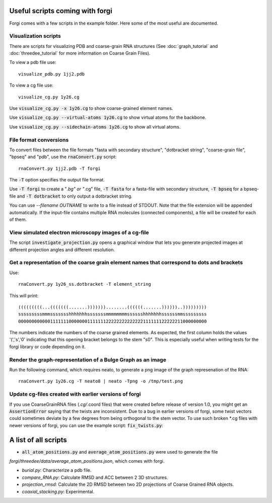 .. _forgi_scripts_tutorial:

Useful scripts coming with forgi
================================

Forgi comes with a few scripts in the example folder.
Here some of the most useful are documented.

Visualization scripts
~~~~~~~~~~~~~~~~~~~~~

There are scripts for visualizing PDB and coarse-grain RNA structures
(See :doc:`graph_tutorial` and :doc:`threedee_tutorial`
for more information on Coarse Grain Files).

To view a pdb file use::

    visualize_pdb.py 1jj2.pdb

To view a cg file use::

    visualize_cg.py 1y26.cg

Use :code:`visualize_cg.py -x 1y26.cg` to show coarse-grained element names.

Use :code:`visualize_cg.py --virtual-atoms 1y26.cg` to show virtual atoms for the backbone.

Use :code:`visualize_cg.py --sidechain-atoms 1y26.cg` to show all virtual atoms.

File format conversions
~~~~~~~~~~~~~~~~~~~~~~~

To convert files between the file formats "fasta with secondary structure", "dotbracket string",
"coarse-grain file", "bpseq" and "pdb", use the :code:`rnaConvert.py` script::

    rnaConvert.py 1jj2.pdb -T forgi

The :code:`-T` option specifies the output file format.

Use :code:`-T forgi` to create a "*.bg" or "*.cg" file, :code:`-T fasta` for a
fasta-file with secondary structure, :code:`-T bpseq` for a bpseq-file and
:code:`-T dotbracket` to only output a dotbracket string.

You can use `--filename OUTNAME` to write to a file instead of STDOUT. Note that the file extension
will be appended automatically.
If the input-file contains multiple RNA molecules (connected components),
a file will be created for each of them.


View simulated electron microscopy images of a cg-file
~~~~~~~~~~~~~~~~~~~~~~~~~~~~~~~~~~~~~~~~~~~~~~~~~~~~~~

The script :code:`investigate_projection.py` opens a graphical window that lets you generate
projected images at different projection angles and different resolution.

Get a representation of the coarse grain element names that correspond to dots and brackets
~~~~~~~~~~~~~~~~~~~~~~~~~~~~~~~~~~~~~~~~~~~~~~~~~~~~~~~~~~~~~~~~~~~~~~~~~~~~~~~~~~~~~~~~~~~

Use::

    rnaConvert.py 1y26_ss.dotbracket -T element_string

This will print::

    (((((((((...(((((((.......)))))))........((((((.......))))))..)))))))))
    sssssssssmmmssssssshhhhhhhsssssssmmmmmmmmsssssshhhhhhhssssssmmsssssssss
    00000000000011111110000000111111122222222222222111111122222211000000000

The numbers indicate the numbers of the coarse grained elements. As expected, the first column
holds the values '(','s','0' indicating that this opening bracket belongs to the stem "s0".
This is especially useful when writing tests for the forgi library or code depending on it.

Render the graph-representation of a Bulge Graph as an image
~~~~~~~~~~~~~~~~~~~~~~~~~~~~~~~~~~~~~~~~~~~~~~~~~~~~~~~~~~~~

Run the following command, which requires neato, to generate a png image
of the graph represenation of the RNA::

    rnaConvert.py 1y26.cg -T neato8 | neato -Tpng -o /tmp/test.png


Update cg-files created with earlier versions of forgi
~~~~~~~~~~~~~~~~~~~~~~~~~~~~~~~~~~~~~~~~~~~~~~~~~~~~~~

If you use CoarseGrainRNA files (*.cg/*.coord files) that were created before release of version 1.0,
you might get an :code:`AssertionError` saying that the twists are inconsistent. Due to a bug in
earlier versions of forgi, some twist vectors could sometimes deviate by a few degrees from
being orthogonal to the stem vector. To use such broken *.cg files with newer versions of forgi,
you can use the example script: :code:`fix_twists.py`::

A list of all scripts
=====================

*  :code:`all_atom_positions.py` and :code:`average_atom_positions.py` were used to generate the file
`forgi/threedee/data/average_atom_positions.json`, which comes with forgi.

*  `burial.py`: Characterize a pdb file.

* `compare_RNA.py`: Calculate RMSD and ACC between 2 3D structures.

* `projection_rmsd`: Calculate the 2D RMSD between two 2D projections of Coarse Grained RNA objects.

* `coaxial_stacking.py`: Experimental.
